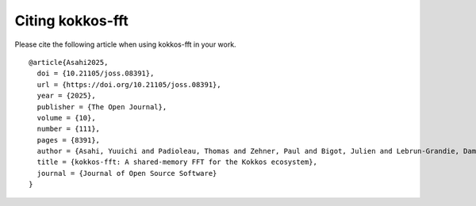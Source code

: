 .. SPDX-FileCopyrightText: (C) The kokkos-fft development team, see COPYRIGHT.md file
..
.. SPDX-License-Identifier: MIT OR Apache-2.0 WITH LLVM-exception

.. _citation:

Citing kokkos-fft
=================

Please cite the following article when using kokkos-fft in your work.

::

   @article{Asahi2025, 
     doi = {10.21105/joss.08391}, 
     url = {https://doi.org/10.21105/joss.08391},
     year = {2025},
     publisher = {The Open Journal},
     volume = {10},
     number = {111},
     pages = {8391},
     author = {Asahi, Yuuichi and Padioleau, Thomas and Zehner, Paul and Bigot, Julien and Lebrun-Grandie, Damien},
     title = {kokkos-fft: A shared-memory FFT for the Kokkos ecosystem},
     journal = {Journal of Open Source Software}
   }
